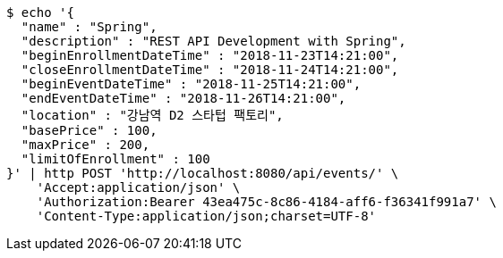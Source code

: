 [source,bash]
----
$ echo '{
  "name" : "Spring",
  "description" : "REST API Development with Spring",
  "beginEnrollmentDateTime" : "2018-11-23T14:21:00",
  "closeEnrollmentDateTime" : "2018-11-24T14:21:00",
  "beginEventDateTime" : "2018-11-25T14:21:00",
  "endEventDateTime" : "2018-11-26T14:21:00",
  "location" : "강남역 D2 스타텁 팩토리",
  "basePrice" : 100,
  "maxPrice" : 200,
  "limitOfEnrollment" : 100
}' | http POST 'http://localhost:8080/api/events/' \
    'Accept:application/json' \
    'Authorization:Bearer 43ea475c-8c86-4184-aff6-f36341f991a7' \
    'Content-Type:application/json;charset=UTF-8'
----